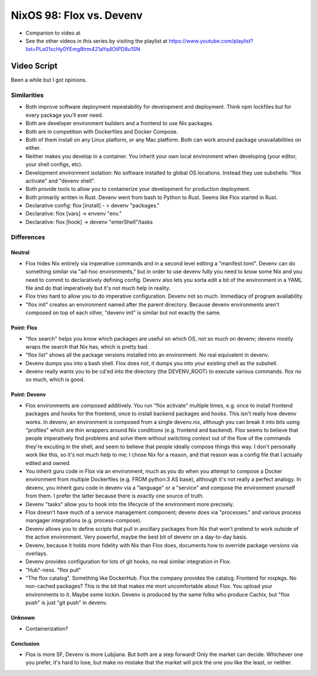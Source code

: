 NixOS 98: Flox vs. Devenv
=========================

- Companion to video at 
  
- See the other videos in this series by visiting the playlist at
  https://www.youtube.com/playlist?list=PLa01scHy0YEmg8trm421aYq4OtPD8u1SN

Video Script
------------

Been a while but I got opinions.

Similarities
++++++++++++

- Both improve software deployment repeatability for development and
  deployment.  Think npm lockfiles but for every package you'll ever need.

- Both are developer environment builders and a frontend to use Nix packages.

- Both are in competition with Dockerfiles and Docker Compose.

- Both of them install on any Linux platform, or any Mac platform.  Both can
  work around package unavailabilities on either.

- Neither makes you develop in a container.  You inherit your own local
  environment when developing (your editor, your shell configs, etc).

- Development environment isolation: No software installed to global OS
  locations.  Instead they use subshells: "flox activate" and "devenv shell".

- Both provide tools to allow you to containerize your development for
  production deployment.

- Both primarily written in Rust.  Devenv went from bash to Python to Rust.
  Seems like Flox started in Rust.

- Declarative config: flox [install] - > devenv "packages."

- Declarative: flox [vars] -> envenv "env."

- Declarative: flox [hook] -> devenv "enterShell"/tasks


Differences
+++++++++++

Neutral
_______

- Flox hides Nix entirely via imperative commands and in a second level editing
  a "manifest.toml".  Devenv can do something similar via "ad-hoc
  environments," but in order to use devenv fully you need to know some Nix and
  you need to commit to declaratively defining config.  Devenv also lets you
  sorta edit a bit of the environment in a YAML file and do that imperatively
  but it's not much help in reality.

- Flox tries hard to allow you to do imperative configuration.  Devenv not so
  much.  Immediacy of program availability.

- "flox init" creates an environment named after the parent directory.  Because
  devenv environments aren't composed on top of each other, "devenv init" is
  similar but not exactly the same.

  
Point: Flox
___________

- "flox search" helps you know which packages are useful on which OS, not so
  much on devenv; devenv mostly wraps the search that Nix has, which is pretty
  bad.
  
- "flox list" shows all the package versions installed into an environment.  No
  real equivalent in devenv.

- Devenv dumps you into a bash shell.  Flox does not, it dumps you into your
  existing shell as the subshell.

- devenv really wants you to be cd'ed into the directory (the DEVENV_ROOT) to
  execute various commands.  flox no so much, which is good.


Point: Devenv
_____________

- Flox environments are composed additively.  You run "flox activate" multiple
  times, e.g. once to install frontend packages and hooks for the frontend,
  once to install backend packages and hooks.  This isn't really how devenv
  works.  In devenv, an environment is composed from a single devenv.nix,
  although you can break it into bits using "profiles" which are thin wrappers
  around Nix conditions (e.g. frontend and backend).  Flox seems to believe
  that people imperatively find problems and solve them without switching
  context out of the flow of the commands they're excuting in the shell, and
  seem to believe that people ideally compose things this way.  I don't
  personally work like this, so it's not much help to me; I chose Nix for a
  reason, and that reason was a config file that I actually edited and owned.

- You inherit guru code in Flox via an environment, much as you do when you
  attempt to compose a Docker environment from multiple Dockerfiles (e.g. FROM
  python:3 AS base), although it's not really a perfect analogy.  In devenv,
  you inherit guru code in devenv via a "language" or a "service" and compose
  the environment yourself from them.  I prefer the latter because there is
  exactly one source of truth.

- Devenv "tasks" allow you to hook into the lifecycle of the environment more
  precisely.

- Flox doesn't have much of a service management component; devenv does via
  "processes." and various process mangager integrations
  (e.g. process-compose).

- Devenv allows you to define scripts that pull in ancillary packages from Nix
  that won't pretend to work outside of the active environment.  Very powerful,
  maybe the best bit of devenv on a day-to-day basis.

- Devenv, because it holds more fidelity with Nix than Flox does, documents how
  to override package versions via overlays.

- Devenv provides configuration for lots of git hooks, no real similar
  integration in Flox.

- "Hub"-ness.  "flox pull"

- "The flox catalog".  Something like DockerHub.  Flox the company provides the
  catalog.  Frontend for nixpkgs.  No non-cached packages?  This is the bit
  that makes me mort uncomfortable about Flox.  You upload your environments to
  it.  Maybe some lockin.  Devenv is produced by the same folks who produce
  Cachix, but "flox push" is just "git push" in devenv.

Unknown
_______

- Containerization?

Conclusion
__________

- Flox is more SF, Devenv is more Lubjiana.  But both are a step forward!  Only
  the market can decide.  Whichever one you prefer, it's hard to lose, but make
  no mistake that the market will pick the one you like the least, or neither.

